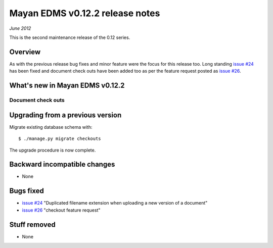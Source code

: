 ================================
Mayan EDMS v0.12.2 release notes
================================

*June 2012*

This is the second maintenance release of the 0.12 series.

Overview
========


As with the previous release bug fixes and minor feature were the focus
for this release too.  Long standing `issue #24`_ has been fixed and document
check outs have been added too as per the feature request posted as `issue #26`_.

What's new in Mayan EDMS v0.12.2
================================

Document check outs
~~~~~~~~~~~~~~~~~~~~~


Upgrading from a previous version
=================================

Migrate existing database schema with::

    $ ./manage.py migrate checkouts

The upgrade procedure is now complete.


Backward incompatible changes
=============================
* None

Bugs fixed
==========
* `issue #24`_ "Duplicated filename extension when uploading a new version of a document"
* `issue #26`_ "checkout feature request"

Stuff removed
=============  
* None



.. _issue #24: https://github.com/rosarior/mayan/issues/24
.. _issue #26: https://github.com/rosarior/mayan/issues/26
